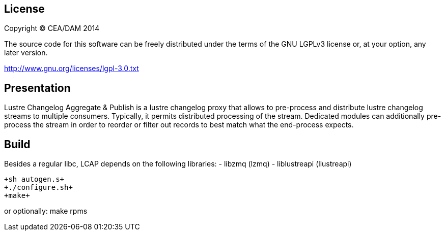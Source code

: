 == License ==

Copyright (C) CEA/DAM 2014

The source code for this software can be freely distributed under the terms of
the GNU LGPLv3 license or, at your option, any later version.

http://www.gnu.org/licenses/lgpl-3.0.txt


== Presentation ==
Lustre Changelog Aggregate & Publish is a lustre changelog proxy that allows
to pre-process and distribute lustre changelog streams to multiple consumers.
Typically, it permits distributed processing of the stream. Dedicated modules
can additionally pre-process the stream in order to reorder or filter out
records to best match what the end-process expects.

== Build ==

Besides a regular libc, LCAP depends on the following libraries:
  - libzmq (lzmq)
  - liblustreapi (llustreapi)

  +sh autogen.s+
  +./configure.sh+
  +make+

or optionally:
  +make rpms+
